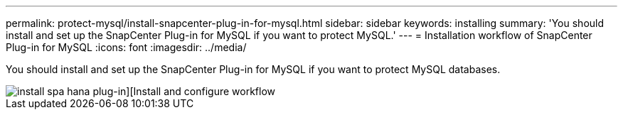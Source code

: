 ---
permalink: protect-mysql/install-snapcenter-plug-in-for-mysql.html
sidebar: sidebar
keywords: installing
summary: 'You should install and set up the SnapCenter Plug-in for MySQL if you want to protect MySQL.'
---
= Installation workflow of SnapCenter Plug-in for MySQL 
:icons: font
:imagesdir: ../media/

[.lead]
You should install and set up the SnapCenter Plug-in for MySQL if you want to protect MySQL databases.

image::../media/sap_hana_install_configure_workflow.gif[install spa hana plug-in][Install and configure workflow]
